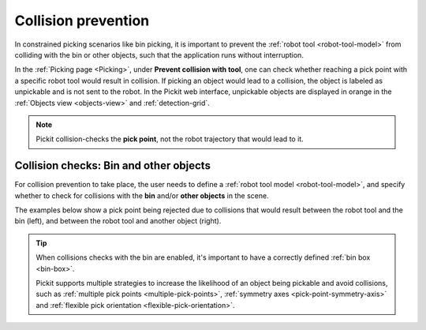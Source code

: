 .. _collision-prevention:

Collision prevention
====================

In constrained picking scenarios like bin picking, it is important to prevent the :ref:`robot tool <robot-tool-model>` from colliding with the bin or other objects, such that the application runs without interruption.

In the :ref:`Picking page <Picking>`, under **Prevent collision with tool**, one can check whether reaching a pick point with a specific robot tool would result in collision.
If picking an object would lead to a collision, the object is labeled as unpickable and is not sent to the robot.
In the Pickit web interface, unpickable objects are displayed in orange in the :ref:`Objects view <objects-view>` and :ref:`detection-grid`.

.. note::
  Pickit collision-checks the **pick point**, not the robot trajectory that would lead to it.

Collision checks: Bin and other objects
---------------------------------------

For collision prevention to take place, the user needs to define a :ref:`robot tool model <robot-tool-model>`, and specify whether to check for collisions with the **bin** and/or **other objects** in the scene.

The examples below show a pick point being rejected due to collisions that would result between the robot tool and the bin (left), and between the robot tool and another object (right).

.. image:: /assets/images/documentation/picking/example_tool_collision.png
  :scale: 40%
  :align: center


.. tip::
  When collisions checks with the bin are enabled, it's important to have a correctly defined :ref:`bin box <bin-box>`.

  Pickit supports multiple strategies to increase the likelihood of an object being pickable and avoid collisions, such as
  :ref:`multiple pick points <multiple-pick-points>`, :ref:`symmetry axes <pick-point-symmetry-axis>` and :ref:`flexible pick orientation <flexible-pick-orientation>`.
